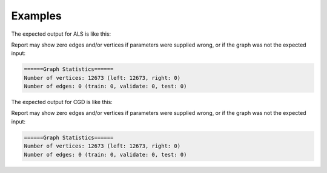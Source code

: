 Examples
--------
.. only:: html

    .. code::

    input frame (lp.csv)
    "a"        "b"        "c"
    1,         2,         0.5
    2,         3,         0.4
    3,         1,         0.1

    script

    ia.connect()
    s = [("a", ia.string), ("b", ia.string), ("c", ia.float32)]
    d = "lp.csv"
    c = ia.CsvFile(d,s)
    f = ia.Frame(c)
    r = f.collaborative_filtering("a", "b", "c", "als")

.. only:: latex

    .. code::

        >>> f.collaborative_filtering(
        ... userColName = "a",
        ... itemColName  = "b",
        ... ratingColName = "c",
        ... alsOrCgd = "als")


The expected output for ALS is like this:

.. only:: html

    .. code::

        {u'value': u'======Graph Statistics======\nNumber of vertices: 10070 (left: 9569, right: 501)\nNumber of edges: 302008 (train: 145182, validate: 96640, test: 60186)\n\n======ALS Configuration======\nmaxSupersteps: 20\nfeatureDimension: 3\nlambda: 0.065000\nbiasOn: False\nconvergenceThreshold: 0.000000\nmaxVal: 5.000000\nminVal: 1.000000\nlearningCurveOutputInterval: 1\n\n======Learning Progress======\nsuperstep = 2\tcost(train) = 838.720244\trmse(validate) = 1.220795\trmse(test) = 1.226830\nsuperstep = 4\tcost(train) = 608.088979\trmse(validate) = 1.174247\trmse(test) = 1.180558\nsuperstep = 6\tcost(train) = 540.071050\trmse(validate) = 1.166471\trmse(test) = 1.172131\nsuperstep = 8\tcost(train) = 499.134869\trmse(validate) = 1.164236\trmse(test) = 1.169805\nsuperstep = 10\tcost(train) = 471.318913\trmse(validate) = 1.163796\trmse(test) = 1.169215\nsuperstep = 12\tcost(train) = 450.420300\trmse(validate) = 1.163993\trmse(test) = 1.169224\nsuperstep = 14\tcost(train) = 433.511180\trmse(validate) = 1.164485\trmse(test) = 1.169393\nsuperstep = 16\tcost(train) = 419.403410\trmse(validate) = 1.165008\trmse(test) = 1.169507\nsuperstep = 18\tcost(train) = 407.212140\trmse(validate) = 1.165425\trmse(test) = 1.169503\nsuperstep = 20\tcost(train) = 396.281966\trmse(validate) = 1.165723\trmse(test) = 1.169451'}

.. only:: latex

    .. code::

        {u'value': u'======Graph Statistics======\n
        Number of vertices: 10070 (left: 9569, right: 501)\n
        Number of edges: 302008 (train: 145182, validate: 96640, test: 60186)\n
        \n
        ======ALS Configuration======\n
        maxSupersteps: 20\n
        featureDimension: 3\n
        lambda: 0.065000\n
        biasOn: False\n
        convergenceThreshold: 0.000000\n
        maxVal: 5.000000\n
        minVal: 1.000000\n
        learningCurveOutputInterval: 1\n
        \n
        ======Learning Progress======\n
        superstep = 2\t
            cost(train) = 838.720244\t
            rmse(validate) = 1.220795\t
            rmse(test) = 1.226830\n
        superstep = 4\t
            cost(train) = 608.088979\t
            rmse(validate) = 1.174247\t
            rmse(test) = 1.180558\n
        superstep = 6\t
            cost(train) = 540.071050\t
            rmse(validate) = 1.166471\t
            rmse(test) = 1.172131\n
        superstep = 8\t
            cost(train) = 499.134869\t
            rmse(validate) = 1.164236\t
            rmse(test) = 1.169805\n
        superstep = 10\t
            cost(train) = 471.318913\t
            rmse(validate) = 1.163796\t
            rmse(test) = 1.169215\n
        superstep = 12\t
            cost(train) = 450.420300\t
            rmse(validate) = 1.163993\t
            rmse(test) = 1.169224\n
        superstep = 14\t
            cost(train) = 433.511180\t
            rmse(validate) = 1.164485\t
            rmse(test) = 1.169393\n
        superstep = 16\t
            cost(train) = 419.403410\t
            rmse(validate) = 1.165008\t
            rmse(test) = 1.169507\n
        superstep = 18\t
            cost(train) = 407.212140\t
            rmse(validate) = 1.165425\t
            rmse(test) = 1.169503\n
        superstep = 20\t
            cost(train) = 396.281966\t
            rmse(validate) = 1.165723\t
            rmse(test) = 1.169451'}

Report may show zero edges and/or vertices if parameters were supplied wrong,
or if the graph was not the expected input:

.. code::

    ======Graph Statistics======
    Number of vertices: 12673 (left: 12673, right: 0)
    Number of edges: 0 (train: 0, validate: 0, test: 0)

The expected output for CGD is like this:

.. only:: html

    .. code::

        {u'value': u'======Graph Statistics======\nNumber of vertices: 20140 (left: 10070, right: 10070)\nNumber of edges: 604016 (train: 554592, validate: 49416, test: 8)\n\n======CGD Configuration======\nmaxSupersteps: 20\nfeatureDimension: 3\nlambda: 0.065000\nbiasOn: false\nconvergenceThreshold: 0.000000\nnumCGDIters: 3\nmaxVal: Infinity\nminVal: -Infinity\nlearningCurveOutputInterval: 1\n\n======Learning Progress======\nsuperstep = 2\tcost(train) = 21828.395401\trmse(validate) = 1.317799\trmse(test) = 3.663107\nsuperstep = 4\tcost(train) = 18126.623261\trmse(validate) = 1.247019\trmse(test) = 3.565567\nsuperstep = 6\tcost(train) = 15902.042769\trmse(validate) = 1.209014\trmse(test) = 3.677774\nsuperstep = 8\tcost(train) = 14274.718100\trmse(validate) = 1.196888\trmse(test) = 3.656467\nsuperstep = 10\tcost(train) = 13226.419606\trmse(validate) = 1.189605\trmse(test) = 3.699198\nsuperstep = 12\tcost(train) = 12438.789925\trmse(validate) = 1.187416\trmse(test) = 3.653920\nsuperstep = 14\tcost(train) = 11791.454643\trmse(validate) = 1.188480\trmse(test) = 3.670579\nsuperstep = 16\tcost(train) = 11256.035422\trmse(validate) = 1.187924\trmse(test) = 3.742146\nsuperstep = 18\tcost(train) = 10758.691712\trmse(validate) = 1.189491\trmse(test) = 3.658956\nsuperstep = 20\tcost(train) = 10331.742207\trmse(validate) = 1.191606\trmse(test) = 3.757683'}

.. only:: latex

    .. code::

        {u'value': u'======Graph Statistics======\n
        Number of vertices: 20140 (left: 10070, right: 10070)\n
        Number of edges: 604016 (train: 554592, validate: 49416, test: 8)\n
        \n
        ======CGD Configuration======\n
        maxSupersteps: 20\n
        featureDimension: 3\n
        lambda: 0.065000\n
        biasOn: false\n
        convergenceThreshold: 0.000000\n
        numCGDIters: 3\n
        maxVal: Infinity\n
        minVal: -Infinity\n
        learningCurveOutputInterval: 1\n
        \n
        ======Learning Progress======\n
        superstep = 2\tcost(train) = 21828.395401\t
            rmse(validate) = 1.317799\trmse(test) = 3.663107\n
        superstep = 4\tcost(train) = 18126.623261\t
            mse(validate) = 1.247019\trmse(test) = 3.565567\n
        superstep = 6\tcost(train) = 15902.042769\t
            mse(validate) = 1.209014\trmse(test) = 3.677774\n
        superstep = 8\tcost(train) = 14274.718100\t
            mse(validate) = 1.196888\trmse(test) = 3.656467\n
        superstep = 10\tcost(train) = 13226.419606\t
            mse(validate) = 1.189605\trmse(test) = 3.699198\n
        superstep = 12\tcost(train) = 12438.789925\t
            mse(validate) = 1.187416\trmse(test) = 3.653920\n
        superstep = 14\tcost(train) = 11791.454643\t
            mse(validate) = 1.188480\trmse(test) = 3.670579\n
        superstep = 16\tcost(train) = 11256.035422\t
            mse(validate) = 1.187924\trmse(test) = 3.742146\n
        superstep = 18\tcost(train) = 10758.691712\t
            mse(validate) = 1.189491\trmse(test) = 3.658956\n
        superstep = 20\tcost(train) = 10331.742207\t
            mse(validate) = 1.191606\trmse(test) = 3.757683'}

Report may show zero edges and/or vertices if parameters were supplied
wrong, or if the graph was not the expected input:

.. code::

    ======Graph Statistics======
    Number of vertices: 12673 (left: 12673, right: 0)
    Number of edges: 0 (train: 0, validate: 0, test: 0)

